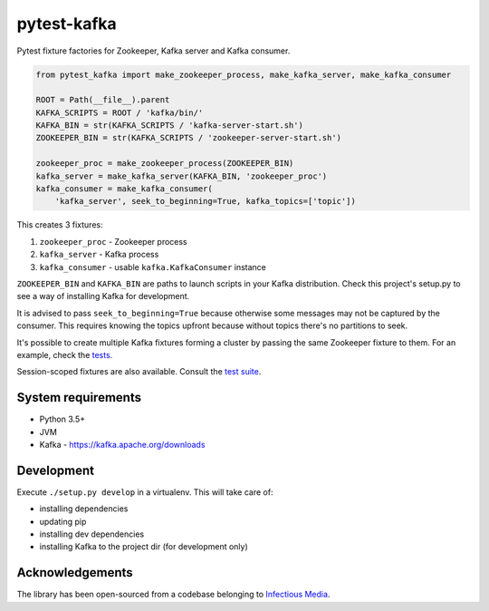 pytest-kafka
============

Pytest fixture factories for Zookeeper, Kafka server and Kafka consumer.


.. code:: python

    from pytest_kafka import make_zookeeper_process, make_kafka_server, make_kafka_consumer

    ROOT = Path(__file__).parent
    KAFKA_SCRIPTS = ROOT / 'kafka/bin/'
    KAFKA_BIN = str(KAFKA_SCRIPTS / 'kafka-server-start.sh')
    ZOOKEEPER_BIN = str(KAFKA_SCRIPTS / 'zookeeper-server-start.sh')

    zookeeper_proc = make_zookeeper_process(ZOOKEEPER_BIN)
    kafka_server = make_kafka_server(KAFKA_BIN, 'zookeeper_proc')
    kafka_consumer = make_kafka_consumer(
        'kafka_server', seek_to_beginning=True, kafka_topics=['topic'])


This creates 3 fixtures:

#. ``zookeeper_proc`` - Zookeeper process
#. ``kafka_server`` - Kafka process
#. ``kafka_consumer`` - usable ``kafka.KafkaConsumer`` instance


``ZOOKEEPER_BIN`` and ``KAFKA_BIN`` are paths to launch scripts in your Kafka distribution. Check
this project's setup.py to see a way of installing Kafka for development.

It is advised to pass ``seek_to_beginning=True`` because otherwise some messages may not be captured
by the consumer. This requires knowing the topics upfront because without topics there's no
partitions to seek.

It's possible to create multiple Kafka fixtures forming a cluster by passing the same Zookeeper
fixture to them. For an example, check the `tests
<https://gitlab.com/karolinepauls/pytest-kafka/blob/master/test_pytest_kafka.py>`__.

Session-scoped fixtures are also available. Consult the `test suite
<https://gitlab.com/karolinepauls/pytest-kafka/blob/master/test_pytest_kafka.py>`__.


System requirements
-------------------

- Python 3.5+
- JVM
- Kafka - https://kafka.apache.org/downloads


Development
-----------

Execute ``./setup.py develop`` in a virtualenv. This will take care of:

- installing dependencies
- updating pip
- installing dev dependencies
- installing Kafka to the project dir (for development only)


Acknowledgements
----------------

The library has been open-sourced from a codebase belonging to
`Infectious Media <https://infectiousmedia.com>`__.
